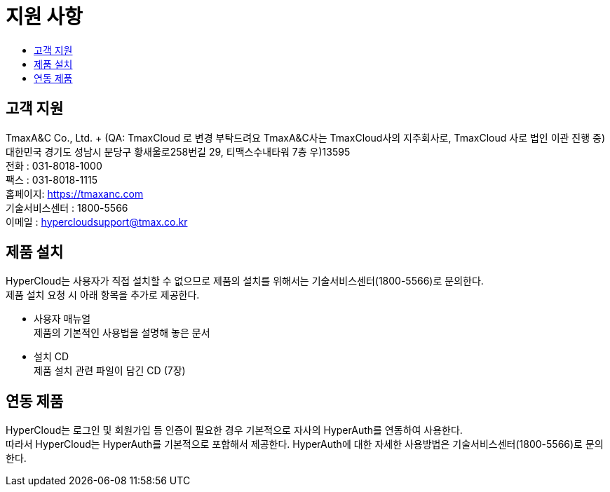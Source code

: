 = 지원 사항
:toc:
:toc-title:

== 고객 지원

TmaxA&C Co., Ltd. + (QA: TmaxCloud 로 변경 부탁드려요 TmaxA&C사는 TmaxCloud사의 지주회사로, TmaxCloud 사로 법인 이관 진행 중) 
대한민국 경기도 성남시 분당구 황새울로258번길 29, 티맥스수내타워 7층 우)13595 +
전화 : 031-8018-1000  +
팩스 : 031-8018-1115 +
홈페이지: https://tmaxanc.com + 
기술서비스센터 : 1800-5566 +
이메일 : hypercloudsupport@tmax.co.kr

== 제품 설치

HyperCloud는 사용자가 직접 설치할 수 없으므로 제품의 설치를 위해서는 기술서비스센터(1800-5566)로 문의한다. +
제품 설치 요청 시 아래 항목을 추가로 제공한다.

* 사용자 매뉴얼 +
제품의 기본적인 사용법을 설명해 놓은 문서
* 설치 CD +
제품 설치 관련 파일이 담긴 CD (7장)

== 연동 제품

HyperCloud는 로그인 및 회원가입 등 인증이 필요한 경우 기본적으로 자사의 HyperAuth를 연동하여 사용한다. +
따라서 HyperCloud는 HyperAuth를 기본적으로 포함해서 제공한다. HyperAuth에 대한 자세한 사용방법은 기술서비스센터(1800-5566)로 문의한다.
